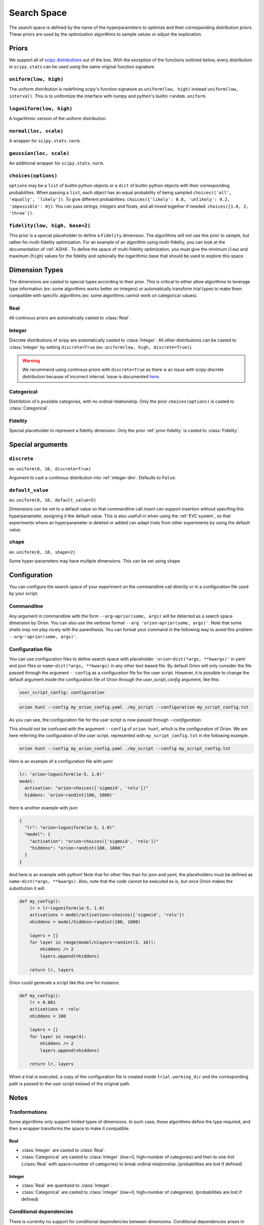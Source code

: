 ************
Search Space
************

The search space is defined by the name of the hyperparameters to optimize and their corresponding
distribution priors. These priors are used by the optimization algorithms to sample values or adjust
the exploration.

Priors
======

We support all of `scipy distributions`_ out of the box. With the exception of the functions
outlined below, every distribution in ``scipy.stats`` can be used using the same original function
signature.

``uniform(low, high)``
----------------------

The uniform distribution is redefining scipy's function signature as
``uniform(low, high)`` instead ``uniform(low, interval)``. This is to uniformize the interface with
numpy and python's builtin ``random.uniform``.

``loguniform(low, high)``
-------------------------

A logarithmic version of the uniform distribution.

``normal(loc, scale)``
----------------------

A wrapper for ``scipy.stats.norm``.

``gaussian(loc, scale)``
------------------------

An additional wrapper for ``scipy.stats.norm``.

``choices(options)``
--------------------

``options`` may be a ``list`` of builtin python objects or a ``dict`` of builtin python objects with
their corresponding probabilities.  When passing a ``list``, each object has an equal probability of
being sampled ``choices(['all', 'equally', 'likely'])``.
To give different probabilities: ``choices({'likely': 0.8, 'unlikely': 0.2, 'impossible': 0})``.
You can pass strings, integers and floats, and all mixed together if needed:
``choices([1.0, 2, 'three'])``.

.. _prior-fidelity:

``fidelity(low, high, base=2)``
-------------------------------

This prior is a special placeholder to define a ``Fidelity`` dimension. The algorithms will not use
this prior to sample, but rather for multi-fidelity optimization. For an example of an algorithm
using multi-fidelity, you can look at the documentation of :ref:`ASHA`. To define the space of
multi-fidelity optimization, you must give the minimum (``low``) and maximum (``high``) values for
the fidelity and optionally the logarithmic base that should be used to explore this space.

.. _scipy distributions: https://docs.scipy.org/doc/scipy/reference/stats.html

Dimension Types
===============

.. py:currentmodule:: orion.algo.space

The dimensions are casted to special types according to their prior. This is critical to
either allow algorithms to leverage type information
(ex: some algorithms works better on integers) or automatically transform trial types
to make them compatible with specific algorithms
(ex: some algorithms cannot work on categorical values).

Real
----

All continous priors are automatically casted to :class:`Real`.

.. _integer-dim:

Integer
-------

Discrete distributions of scipy are automatically casted to :class:`Integer`. All other
distributions can be casted to :class:`Integer` by setting ``discrete=True``
(ex: ``uniform(low, high, discrete=True)``).

.. warning::

   We recommend using continous priors with ``discrete=True``
   as there is an issue with scipy discrete distribution because of incorrect interval. Issue
   is documented
   `here <https://github.com/Epistimio/orion/issues/49>`_.

Categorical
-----------

Distribition of k possible categories, with no ordinal relationship. Only the prior
``choices(options)`` is casted to :class:`Categorical`.

Fidelity
--------

Special placeholder to represent a fidelity dimension. Only the prior
:ref:`prior-fidelity` is casted to :class:`Fidelity`.

Special arguments
=================

``discrete``
------------

ex: ``uniform(0, 10, discrete=True)``

Argument to cast a continous distribution into :ref:`integer-dim`. Defaults to ``False``.

``default_value``
-----------------

ex: ``uniform(0, 10, default_value=5)``

Dimensions can be set to a default value so that commandline call `insert` can support insertion
without specifing this hyperparameter, assigning it the default value. This is also usefull in when
using the :ref:`EVC system`, so that experiments where an hyperparameter is deleted or added can
adapt trials from other experiments by using the default value.

``shape``
---------

ex: ``uniform(0, 10, shape=2)``

Some hyper-parameters may have multiple dimensions. This can be set using ``shape``

Configuration
=============

You can configure the search space of your experiment on the commandline call directly or
in a configuration file used by your script.

Commandline
-----------

Any argument in commandline with the form ``--arg~aprior(some, args)`` will be detected as a search
space dimension by Oríon. You can also use the verbose format ``--arg 'orion~aprior(some, args)'``.
Note that some shells may not play nicely with the parenthesis. You can format your command in the
following way to avoid this problem ``--arg~'aprior(some, args)'``.

Configuration file
-------------------

You can use configuration files to define search space with placeholder
``'orion~dist(*args, **kwargs)'`` in yaml and json files or
``name~dist(*args, **kwargs)`` in any other text-based file.
By default Oríon will only consider the file passed through the argument ``--config`` as a
configuration file for the user script. However, it is possible to change the default argument
inside the configuration file of Oríon through the `user_script_config` argument, like this:

.. code-block:: yaml

    user_script_config: configuration


.. code-block:: console

   orion hunt --config my_orion_config.yaml ./my_script --configuration my_script_config.txt

As you can see, the configuration file for the user script is now passed through `--configuration`.

This should not be confused with the argument ``--config`` of ``orion hunt``,
which is the configuration of Oríon. We are here referring the configuration of the user script,
represented with ``my_script_config.txt`` in the following example.

.. code-block:: console

   orion hunt --config my_orion_config.yaml ./my_script --config my_script_config.txt

Here is an example of a configuration file with yaml

.. code-block:: yaml

    lr: 'orion~loguniform(1e-5, 1.0)'
    model:
      activation: "orion~choices(['sigmoid', 'relu'])"
      hiddens: 'orion~randint(100, 1000)'

Here is another example with json

.. code-block:: json

    {
      "lr": "orion~loguniform(1e-5, 1.0)"
      "model": {
        "activation": "orion~choices(['sigmoid', 'relu'])"
        "hiddens": "orion~randint(100, 1000)"
      }
    }

And here is an example with python! Note that for other files than for json and yaml, the
placeholders must be defined as ``name~dist(*args, **kwargs)``. Also, note that the code cannot be executed as is,
but once Oríon makes the substitution it will.

.. code-block:: python

    def my_config():
        lr = lr~loguniform(1e-5, 1.0)
        activations = model/activations~choices(['sigmoid', 'relu'])
        nhiddens = model/hiddens~randint(100, 1000)

        layers = []
        for layer in range(model/nlayers~randint(3, 10)):
            nhiddens /= 2
            layers.append(nhiddens)

        return lr, layers

Oríon could generate a script like this one for instance.

.. code-block:: python

    def my_config():
        lr = 0.001
        activations = 'relu'
        nhiddens = 100

        layers = []
        for layer in range(4):
            nhiddens /= 2
            layers.append(nhiddens)

        return lr, layers

When a trial is executed, a copy of the configuration file is created inside ``trial.working_dir``
and the corresponding path is passed to the user script instead of the original path.

Notes
======

Tranformations
--------------

Some algorithms only support limited types of dimensions. In such case, these algorithms define
the type required, and then a wrapper transforms the space to make it compatible.

Real
~~~~

- :class:`Integer` are casted to :class:`Real`.
- :class:`Categorical` are casted to :class:`Integer` (low=0, high=number of categories)
  and then to one-hot (:class:`Real` with space=number of categories)
  to break ordinal relationship. (probabilities are lost if defined)

Integer
~~~~~~~

- :class:`Real` are quantized to :class:`Integer`.
- :class:`Categorical` are casted to :class:`Integer` (low=0, high=number of categories).
  (probabilities are lost if defined)

Conditional dependencies
------------------------

There is currently no support for conditional dependencies between dimensions.
Conditional dependencies arises in situations where some hyperparameter defines which algorithm to
use and each algorithm have its own
set of different hyperparameter. We plan to support this in the future by replacing our current
:class:`Space` implementation by `ConfigSpace`_. This should not change the current interface and
only add more special arguments. You can see the state of our plan in our `Roadmap`_.

.. _ConfigSpace: https://automl.github.io/ConfigSpace/master/
.. _Roadmap: https://github.com/Epistimio/orion/blob/master/ROADMAP.md

References
==========

- :class:`orion.core.io.space_builder.DimensionBuilder`
- :class:`orion.core.io.space_builder.SpaceBuilder`
- :class:`orion.algo.space.Space`
- :class:`orion.algo.space.Dimension`
- :class:`orion.algo.space.Real`
- :class:`orion.algo.space.Integer`
- :class:`orion.algo.space.Categorical`
- :class:`orion.algo.space.Fidelity`
